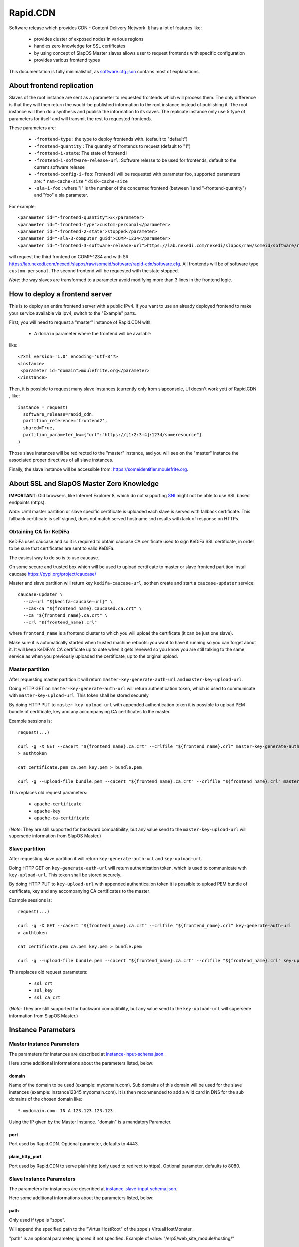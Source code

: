 =========
Rapid.CDN
=========

Software release which provides CDN - Content Delivery Network. It has a lot of features like:

 * provides cluster of exposed nodes in various regions
 * handles zero knowledge for SSL certificates
 * by using concept of SlapOS Master slaves allows user to request frontends with specific configuration
 * provides various frontend types

This documentation is fully minimalistict, as `software.cfg.json <software.cfg.json>`_ contains most of explanations.

About frontend replication
==========================

Slaves of the root instance are sent as a parameter to requested frontends which will process them. The only difference is that they will then return the would-be published information to the root instance instead of publishing it. The root instance will then do a synthesis and publish the information to its slaves. The replicate instance only use 5 type of parameters for itself and will transmit the rest to requested frontends.

These parameters are:

  * ``-frontend-type`` : the type to deploy frontends with. (default to "default")
  * ``-frontend-quantity`` : The quantity of frontends to request (default to "1")
  * ``-frontend-i-state``: The state of frontend i
  * ``-frontend-i-software-release-url``: Software release to be used for frontends, default to the current software release
  * ``-frontend-config-i-foo``: Frontend i will be requested with parameter foo, supported parameters are:
    * ``ram-cache-size``
    * ``disk-cache-size``
  * ``-sla-i-foo`` : where "i" is the number of the concerned frontend (between 1 and "-frontend-quantity") and "foo" a sla parameter.

For example::

  <parameter id="-frontend-quantity">3</parameter>
  <parameter id="-frontend-type">custom-personal</parameter>
  <parameter id="-frontend-2-state">stopped</parameter>
  <parameter id="-sla-3-computer_guid">COMP-1234</parameter>
  <parameter id="-frontend-3-software-release-url">https://lab.nexedi.com/nexedi/slapos/raw/someid/software/rapid-cdn/software.cfg</parameter>


will request the third frontend on COMP-1234 and with SR https://lab.nexedi.com/nexedi/slapos/raw/someid/software/rapid-cdn/software.cfg. All frontends will be of software type ``custom-personal``. The second frontend will be requested with the state stopped.

*Note*: the way slaves are transformed to a parameter avoid modifying more than 3 lines in the frontend logic.

How to deploy a frontend server
===============================

This is to deploy an entire frontend server with a public IPv4.  If you want to use an already deployed frontend to make your service available via ipv4, switch to the "Example" parts.

First, you will need to request a "master" instance of Rapid.CDN with:

  * A ``domain`` parameter where the frontend will be available

like::

  <?xml version='1.0' encoding='utf-8'?>
  <instance>
   <parameter id="domain">moulefrite.org</parameter>
  </instance>

Then, it is possible to request many slave instances (currently only from slapconsole, UI doesn't work yet) of Rapid.CDN , like::

  instance = request(
    software_release=rapid_cdn,
    partition_reference='frontend2',
    shared=True,
    partition_parameter_kw={"url":"https://[1:2:3:4]:1234/someresource"}
  )

Those slave instances will be redirected to the "master" instance, and you will see on the "master" instance the associated proper directives of all slave instances.

Finally, the slave instance will be accessible from: https://someidentifier.moulefrite.org.

About SSL and SlapOS Master Zero Knowledge
==========================================

**IMPORTANT**: Old browsers, like Internet Explorer 8, which do not supporting `SNI <http://wiki.apache.org/httpd/NameBasedSSLVHostsWithSNI>`_ might not be able to use SSL based endpoints (https).

*Note*: Until master partition or slave specific certificate is uploaded each slave is served with fallback certificate. This fallback certificate is self signed, does not match served hostname and results with lack of response on HTTPs.

Obtaining CA for KeDiFa
-----------------------

KeDiFa uses caucase and so it is required to obtain caucase CA certificate used to sign KeDiFa SSL certificate, in order to be sure that certificates are sent to valid KeDiFa.

The easiest way to do so is to use caucase.

On some secure and trusted box which will be used to upload certificate to master or slave frontend partition install caucase https://pypi.org/project/caucase/

Master and slave partition will return key ``kedifa-caucase-url``, so then create and start a ``caucase-updater`` service::

  caucase-updater \
    --ca-url "${kedifa-caucase-url}" \
    --cas-ca "${frontend_name}.caucased.ca.crt" \
    --ca "${frontend_name}.ca.crt" \
    --crl "${frontend_name}.crl"

where ``frontend_name`` is a frontend cluster to which you will upload the certificate (it can be just one slave).

Make sure it is automatically started when trusted machine reboots: you want to have it running so you can forget about it. It will keep KeDiFa's CA certificate up to date when it gets renewed so you know you are still talking to the same service as when you previously uploaded the certificate, up to the original upload.

Master partition
----------------

After requesting master partition it will return ``master-key-generate-auth-url`` and ``master-key-upload-url``.

Doing HTTP GET on ``master-key-generate-auth-url`` will return authentication token, which is used to communicate with ``master-key-upload-url``. This token shall be stored securely.

By doing HTTP PUT to ``master-key-upload-url`` with appended authentication token it is possible to upload PEM bundle of certificate, key and any accompanying CA certificates to the master.

Example sessions is::

  request(...)

  curl -g -X GET --cacert "${frontend_name}.ca.crt" --crlfile "${frontend_name}.crl" master-key-generate-auth-url
  > authtoken

  cat certificate.pem ca.pem key.pem > bundle.pem

  curl -g --upload-file bundle.pem --cacert "${frontend_name}.ca.crt" --crlfile "${frontend_name}.crl" master-key-upload-url+authtoken

This replaces old request parameters:

 * ``apache-certificate``
 * ``apache-key``
 * ``apache-ca-certificate``

(*Note*: They are still supported for backward compatibility, but any value send to the ``master-key-upload-url`` will supersede information from SlapOS Master.)

Slave partition
---------------

After requesting slave partition it will return ``key-generate-auth-url`` and ``key-upload-url``.

Doing HTTP GET on ``key-generate-auth-url`` will return authentication token, which is used to communicate with ``key-upload-url``. This token shall be stored securely.

By doing HTTP PUT to ``key-upload-url`` with appended authentication token it is possible to upload PEM bundle of certificate, key and any accompanying CA certificates to the master.

Example sessions is::

  request(...)

  curl -g -X GET --cacert "${frontend_name}.ca.crt" --crlfile "${frontend_name}.crl" key-generate-auth-url
  > authtoken

  cat certificate.pem ca.pem key.pem > bundle.pem

  curl -g --upload-file bundle.pem --cacert "${frontend_name}.ca.crt" --crlfile "${frontend_name}.crl" key-upload-url+authtoken

This replaces old request parameters:

 * ``ssl_crt``
 * ``ssl_key``
 * ``ssl_ca_crt``

(*Note*: They are still supported for backward compatibility, but any value send to the ``key-upload-url`` will supersede information from SlapOS Master.)


Instance Parameters
===================

Master Instance Parameters
--------------------------

The parameters for instances are described at `instance-input-schema.json <instance-input-schema.json>`_.

Here some additional informations about the parameters listed, below:

domain
~~~~~~

Name of the domain to be used (example: mydomain.com). Sub domains of this domain will be used for the slave instances (example: instance12345.mydomain.com). It is then recommended to add a wild card in DNS for the sub domains of the chosen domain like::

  *.mydomain.com. IN A 123.123.123.123

Using the IP given by the Master Instance.  "domain" is a mandatory Parameter.

port
~~~~
Port used by Rapid.CDN. Optional parameter, defaults to 4443.

plain_http_port
~~~~~~~~~~~~~~~
Port used by Rapid.CDN to serve plain http (only used to redirect to https).
Optional parameter, defaults to 8080.


Slave Instance Parameters
-------------------------

The parameters for instances are described at `instance-slave-input-schema.json <instance-slave-input-schema.json>`_.

Here some additional informations about the parameters listed, below:

path
~~~~
Only used if type is "zope".

Will append the specified path to the "VirtualHostRoot" of the zope's VirtualHostMonster.

"path" is an optional parameter, ignored if not specified.
Example of value: "/erp5/web_site_module/hosting/"

url
~~~
URL of the backend to use, optional but will result with non functioning slave.

Example: http://mybackend.com/myresource

enable_cache
~~~~~~~~~~~~

Enables HTTP cache, optional.


health-check-*
~~~~~~~~~~~~~~

This set of parameters is used to control the way how the backend checks will be done. Such active checks can be really useful for `stale-if-error` caching technique and especially in case if backend is very slow to reply or to connect to.

`health-check-http-method` can be used to configure the HTTP method used to check the backend. Special method `CONNECT` can be used to check only for connection attempt.

Please be aware that the `health-check-timeout` is really short by default, so in case if `/` of the backend is slow to reply configure proper path with `health-check-http-path` to not mark such backend down too fast, before increasing the check timeout.

Thanks to using health-check it's possible to configure failover system. By providing `health-check-failover-url` or `health-check-failover-https-url` some special backend can be used to reply in case if original backend replies with error (codes like `5xx`). As a note one can setup this failover URL like `https://failover.example.com/?p=` so that the path from the incoming request will be passed as parameter. Additionally authentication to failover URL is supported with `health-check-authenticate-to-failover-backend` and SSL Proxy verification with `health-check-failover-ssl-proxy-verify` and `health-check-failover-ssl-proxy-ca-crt`.

**Note**: It's important to correctly configure failover URL response, especially in case if it's expected to use `stale-if-error` simulation available while `enable_cache` is used. In order to serve pages from cache the failover URL have to return error HTTP code (like 503 SERVICE_UNAVAILABLE), so that in such case cached page will have precedence over the reply from failover URL.

Examples
========

Here are some example of how to make your SlapOS service available through an already deployed frontend.

Simple Example (default)
------------------------

Request slave frontend instance so that https://[1:2:3:4:5:6:7:8]:1234 will be
redirected and accessible from the proxy::

  instance = request(
    software_release=rapid_cdn,
    software_type="RootSoftwareInstance",
    partition_reference='my frontend',
    shared=True,
    partition_parameter_kw={
        "url":"https://[1:2:3:4:5:6:7:8]:1234",
    }
  )


Zope Example (default)
----------------------

Request slave frontend instance using a Zope backend so that
https://[1:2:3:4:5:6:7:8]:1234 will be redirected and accessible from the
proxy::

  instance = request(
    software_release=rapid_cdn,
    software_type="RootSoftwareInstance",
    partition_reference='my frontend',
    shared=True,
    partition_parameter_kw={
        "url":"https://[1:2:3:4:5:6:7:8]:1234",
        "type":"zope",
    }
  )


Advanced example 
-----------------

Request slave frontend instance using a Zope backend, with Varnish activated,
listening to a custom domain and redirecting to /erp5/ so that
https://[1:2:3:4:5:6:7:8]:1234/erp5/ will be redirected and accessible from
the proxy::

  instance = request(
    software_release=rapid_cdn,
    software_type="RootSoftwareInstance",
    partition_reference='my frontend',
    shared=True,
    partition_parameter_kw={
        "url":"https://[1:2:3:4:5:6:7:8]:1234",
        "enable_cache":"true",
        "type":"zope",
        "path":"/erp5",
        "domain":"mycustomdomain.com",
    }
  )

Simple Example 
---------------

Request slave frontend instance so that https://[1:2:3:4:5:6:7:8]:1234 will be::

  instance = request(
    software_release=rapid_cdn,
    software_type="RootSoftwareInstance",
    partition_reference='my frontend',
    shared=True,
    software_type="custom-personal",
    partition_parameter_kw={
        "url":"https://[1:2:3:4:5:6:7:8]:1234",

Promises
========

Note that in some cases promises will fail:

 * not possible to request frontend slave for monitoring (monitoring frontend promise)
 * no slaves present (configuration promise and others)
 * no cached slave present (configuration promise and others)

This is known issue and shall be tackled soon.

KeDiFa
======

Additional partition with KeDiFa (Key Distribution Facility) is by default requested on the same computer as master frontend partition.

By adding to the request keys like ``-sla-kedifa-<key>`` it is possible to provide SLA information for kedifa partition. Eg to put it on computer ``couscous`` it shall be ``-sla-kedifa-computer_guid: couscous``.

Also ``-kedifa-software-release-url`` can be used to override the software release for kedifa partition.

Notes
=====

It is not possible with slapos to listen to port <= 1024, because process are
not run as root.

Solution 1 (iptables)
---------------------

It is a good idea then to go on the node where the instance is
and set some ``iptables`` rules like (if using default ports)::

  iptables -t nat -A PREROUTING -p tcp -d ${public_ipv4} --dport 443 -j DNAT --to-destination ${listening_ipv4}:4443
  iptables -t nat -A PREROUTING -p tcp -d ${public_ipv4} --dport 80 -j DNAT --to-destination ${listening_ipv4}:8080
  ip6tables -t nat -A PREROUTING -p tcp -d ${public_ipv6} --dport 443 -j DNAT --to-destination ${listening_ipv6}:4443
  ip6tables -t nat -A PREROUTING -p tcp -d ${public_ipv6} --dport 80 -j DNAT --to-destination ${listening_ipv6}:8080

Where ``{public_ipv[46]}`` is the public IP of your server, or at least the LAN IP to where your NAT will forward to, and ``{listening_ipv[46]}`` is the private ipv4 (like 10.0.34.123) that the instance is using and sending as connection parameter.

Additionally in order to access the server by itself such entries are needed in ``OUTPUT`` chain (as the internal packets won't appear in the ``PREROUTING`` chain)::

  iptables -t nat -A OUTPUT -p tcp -d ${public_ipv4} --dport 443 -j DNAT --to ${listening_ipv4}:4443
  iptables -t nat -A OUTPUT -p tcp -d ${public_ipv4} --dport 80 -j DNAT --to ${listening_ipv4}:8080
  ip6tables -t nat -A OUTPUT -p tcp -d ${public_ipv6} --dport 443 -j DNAT --to ${listening_ipv6}:4443
  ip6tables -t nat -A OUTPUT -p tcp -d ${public_ipv6} --dport 80 -j DNAT --to ${listening_ipv6}:8080

Solution 2 (network capability)
-------------------------------

It is also possible to directly allow the service to listen on 80 and 443 ports using the following command::

  setcap 'cap_net_bind_service=+ep' /opt/slapgrid/$RAPID_CDN_SOFTWARE_RELEASE_MD5/parts/haproxy/sbin/haproxy

Then specify in the master instance parameters:

 * set ``port`` to ``443``
 * set ``plain_http_port`` to ``80``

Authentication to the backend
=============================

The cluster generates CA served by caucase, available with ``backend-client-caucase-url`` return parameter.

Then, each slave configured with ``authenticate-to-backend`` to true, will use a certificate signed by this CA while accessing https backend.

This allows backends to:

 * restrict access only from some frontend clusters
 * trust values (like ``X-Forwarded-For``) sent by the frontend

Technical notes
===============

Profile development guidelines
------------------------------

Keep the naming in instance profiles:

 * ``software_parameter_dict`` for values coming from software
 * ``instance_parameter_dict`` for **local** values generated by the instance, except ``configuration``
 * ``slapparameter_dict`` for values coming from SlapOS Master

Instantiated cluster structure
------------------------------

Instantiating Rapid.CDN results with a cluster in various partitions:

 * master (the controlling one)
 * kedifa (contains kedifa server)
 * frontend-node-N which contains the running processes to serve sites - this partition can be replicated by ``-frontend-quantity`` parameter

It means sites are served in ``frontend-node-N`` partition, and this partition is structured as:

 * Haproxy serving the browser [client-facing-haproxy]
 * (optional) Apache Traffic Server for caching [ats]
 * Haproxy as a way to communicate to the backend [backend-facing-haproxy]
 * some other additional tools (monitor, etc)

In case of slaves without cache (``enable_cache = False``) the request will travel as follows::

  client-facing-haproxy --> backend-facing-haproxy --> backend

In case of slaves using cache (``enable_cache = True``) the request will travel as follows::

  client-facing-haproxy --> ats --> backend-facing-haproxy --> backend

Usage of Haproxy as a relay to the backend allows much better control of the backend, removes the hassle of checking the backend from frontend Haproxy and allows future developments like client SSL certificates to the backend or even health checks.

Kedifa implementation
---------------------

`Kedifa <https://lab.nexedi.com/nexedi/kedifa>`_ server runs on kedifa partition.

Each `frontend-node-N` partition downloads certificates from the kedifa server.

Caucase (exposed by ``kedifa-caucase-url`` in master partition parameters) is used to handle certificates for authentication to kedifa server.

If ``automatic-internal-kedifa-caucase-csr`` is enabled (by default it is) there are scripts running on master partition to simulate human to sign certificates for each frontend-node-N node.

Support for X-Real-Ip and X-Forwarded-For
-----------------------------------------

X-Forwarded-For and X-Real-Ip are transmitted to the backend.

Automatic Internal Caucase CSR
------------------------------

Cluster is composed on many instances, which are landing on separate partitions, so some way is needed to bootstrap trust between the partitions.

There are two ways to achieve it:

 * use default, Automatic Internal Caucase CSR used to replace human to sign CSRs against internal CAUCASEs automatic bootstrap, which leads to some issues, described later
 * switch to manual bootstrap, which requires human to create and manage user certificate (with caucase-updater) and then sign new frontend nodes appearing in the system

The issues during automatic bootstrap are:

 * rouge or hacked SlapOS Master can result with adding rouge frontend nodes to the cluster, which will be trusted, so it will be possible to fetch all certificates and keys from Kedifa or to login to backends
 * when new node is added there is short window, when rouge person is able to trick automatic signing, and have it's own node added

In both cases promises will fail on node which is not able to get signed, but in case of Kedifa the damage already happened (certificates and keys are compromised). So in case if cluster administrator wants to stay on the safe side, both automatic bootstraps shall be turned off.

How the automatic signing works
~~~~~~~~~~~~~~~~~~~~~~~~~~~~~~~

Having in mind such structure:

 * instance with caucase: ``caucase-instance``
 * N instances which want to get their CSR signed: ``csr-instance``

In ``caucase-instance`` CAUCASE user is created by automatically signing one user certificate, which allows to sign service certificates.

The ``csr-instance`` creates CSR, extracts the ID of the CSR, exposes it via HTTP and ask caucase on ``caucase-instance`` to sign it. The ``caucase-instance`` checks that exposed CSR id matches the one send to caucase and by using created user to signs it.

Content-Type header
~~~~~~~~~~~~~~~~~~~

The ``Content-Type`` header is not modified by the CDN at all. Previous implementation based on Caddy software tried to guess it.

Date header
~~~~~~~~~~~

The ``Date`` is added only if not sent by the backend. It's done on backend-facing component and kept in caching component as is. Previous implementation was adding this header in the cache component.

websocket
~~~~~~~~~

All frontends are websocket aware now, and ``type:websocket`` parameter became optional. It's required if support for ``websocket-path-list`` or ``websocket-transparent`` is required.

Experimental QuicTLS
~~~~~~~~~~~~~~~~~~~~

`QuicTLS <https://github.com/quictls/openssl>`_ can be used instead of classic OpenSSL on given node by using parameter ``-frontend-i-experimental-haproxy-flavour`` and setting it to ``quic``. This allows to test out if there are any issues with QuicTLS are with normal usage.

Experimental QUIC
~~~~~~~~~~~~~~~~~

QUIC with HTTP3 is available as experimental feature. It has to be enabled on each node separately by using ``-frontend-i-experimental-haproxy-quic``. Then given node will reply with proper headers on HTTPS to advertise QUIC. Please note that ``-frontend-i-experimental-haproxy-flavour`` has to be set to ``quic`` on this node too.

Please note that due to limitations of iptables method used to expose low ports, the ``-frontend-i-experimental-quic-port`` is by default ``443``, which is used when advertisting the QUIC/HTTP3 port to the client.

Note that then all frontends will be served with QUIC advertised on such node, so it's important to run such experiments very carefully, for example on same zone/region with DNS.
